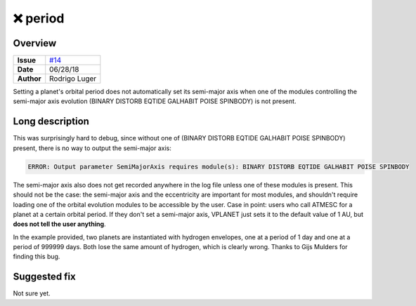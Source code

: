 ❌ period
=========

Overview
--------

===================   ============
**Issue**             `#14 <https://github.com/VirtualPlanetaryLaboratory/vplanet-private/issues/14>`_
**Date**              06/28/18
**Author**            Rodrigo Luger
===================   ============

Setting a planet's orbital period does not automatically set its semi-major axis
when one of the modules controlling the semi-major axis evolution (BINARY DISTORB EQTIDE GALHABIT POISE SPINBODY)
is not present.

Long description
----------------

This was surprisingly hard to debug, since without one of
(BINARY DISTORB EQTIDE GALHABIT POISE SPINBODY) present, there is no way to output the semi-major axis:

.. code-block:: bash

    ERROR: Output parameter SemiMajorAxis requires module(s): BINARY DISTORB EQTIDE GALHABIT POISE SPINBODY


The semi-major axis also does not get recorded anywhere in the log file unless one of these modules
is present. This should not be the case: the semi-major axis and the eccentricity are important for
most modules, and shouldn't require loading one of the orbital evolution modules to be accessible
by the user. Case in point: users who call ATMESC for a planet at a certain orbital period.
If they don't set a semi-major axis, VPLANET just sets it to the default value of 1 AU, but **does
not tell the user anything**.

In the example provided, two planets are instantiated with hydrogen envelopes, one at a period of 1 day
and one at a period of 999999 days. Both lose the same amount of hydrogen, which is clearly wrong.
Thanks to Gijs Mulders for finding this bug.


Suggested fix
-------------

Not sure yet.
